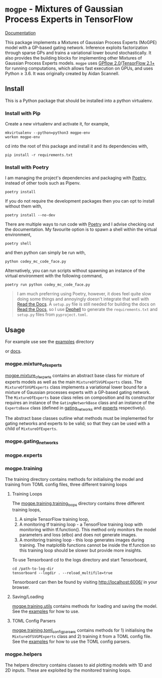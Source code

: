 * =mogpe= - Mixtures of Gaussian Process Experts in TensorFlow 
[[https://mogpe.readthedocs.io/en/latest/][Documentation]]

This package implements a Mixtures of Gaussian Process
Experts (MoGPE) model with a GP-based gating network. 
Inference exploits factorization through sparse GPs and trains a variational lower bound stochastically.
It also provides the building blocks for implementing other Mixtures of Gaussian Process Experts models.
=mogpe= uses [[https://github.com/GPflow/GPflow.git][GPflow 2.0]]/[[https://github.com/tensorflow/tensorflow.git][TensorFlow 2.1+]] for running computations, which allows fast execution on GPUs, and uses Python ≥ 3.6.
It was originally created by Aidan Scannell.


** Install
This is a Python package that should be installed into a python virtualenv.
*** Install with Pip
Create a new virtualenv and activate it, for example,
#+BEGIN_SRC shell
mkvirtualenv --python=python3 mogpe-env
workon mogpe-env
#+END_SRC
cd into the root of this package and install it and its dependencies with,
#+BEGIN_SRC shell
pip install -r requirements.txt
#+END_SRC
*** Install with Poetry
I am managing the project's dependencies and packaging with [[https://python-poetry.org/docs/][Poetry]], instead of other tools such as Pipenv.
#+begin_src shell
poetry install
#+end_src
If you do not require the development packages then you can opt to install without them with,
#+begin_src shell
poetry install --no-dev
#+end_src
There are multiple ways to run code with [[https://python-poetry.org/docs/][Poetry]] and I advise checking out the documentation.
My favourite option is to spawn a shell within the virtual environment,
#+begin_src shell
poetry shell
#+end_src
and then python can simply be run with,
#+begin_src shell
python codey_mc_code_face.py
#+end_src
Alternatively, you can run scripts without spawning an instance of the virtual environment with the
following command,
#+begin_src shell
poetry run python codey_mc_code_face.py
#+end_src
#+begin_quote
I am much preferring using Poetry, however, it does feel quite slow doing some things and annoyingly doesn't 
integrate that well with [[https://readthedocs.org/][Read the Docs]].
A =setup.py= file is still needed for building the docs on [[https://readthedocs.org/][Read the Docs]], so
I use [[https://github.com/dephell/dephell][Dephell]] to generate the =requirements.txt= and =setup.py= files from =pyproject.toml=.
#+end_quote
** Usage
For example use see the [[./examples][examples]] directory

or [[https://mogpe.readthedocs.io/en/latest/][docs]].


*** mogpe.mixture_of_experts
[[./mogpe/mixture_of_experts][mogpe.mixture_of_experts]] contains an abstract base class for mixture of experts models
as well as the main =MixtureOfSVGPExperts= class.
The =MixtureOfSVGPExperts= class implements a variational lower bound for a mixture of 
Gaussian processes experts with a GP-based gating network.
The =MixtureOfExperts= base class relies on composition and its constructor requires
an instance of the =GatingNetworkBase= class and an instance of the =ExpertsBase= class
(defined in [[./gating_networks][gating_networks]] and [[./experts][experts]] respectively).

The abstract base classes outline what methods must be implemented for gating networks
and experts to be valid; so that they can be used with a child of =MixtureOfExperts=.

*** mogpe.gating_networks
*** mogpe.experts
*** mogpe.training
The training directory contains methods for initialising the model and training from TOML config files,
three different training loops 

**** Training Loops
The [[./training/training_loops][mogpe.training.training_loops]] directory contains three different training loops,
1. A simple TensorFlow training loop,
2. A monitoring tf training loop - a TensorFlow training loop with monitoring within tf.function().
   This method only monitors the model parameters and loss (elbo) and does not generate images.
3. A monitoring training loop - this loop generates images during training. The matplotlib functions
   cannot be inside the tf.function so this training loop should be slower but provide more insights.
   
To use Tensorboard cd to the logs directory and start Tensorboard,
#+BEGIN_SRC
cd /path-to-log-dir
tensorboard --logdir . --reload_multifile=true
#+END_SRC
Tensorboard can then be found by visiting [[http://localhost:6006/]] in your browser.

**** Saving/Loading
[[./utils.py][mogpe.training.utils]] contains methods for loading and saving the model.
See the [[../examples][examples]] for how to use.

**** TOML Config Parsers
[[./toml_config_parsers][mogpe.training.toml_config_parsers]] contains methods for 1) initialising the =MixtureOfSVGPExperts=
class and 2) training it from a TOML config file. See the [[../examples][examples]] for how to use the TOML config
parsers.

*** mogpe.helpers
The helpers directory contains classes to aid plotting models with 1D and 2D inputs.
These are exploited by the monitored training loops.
